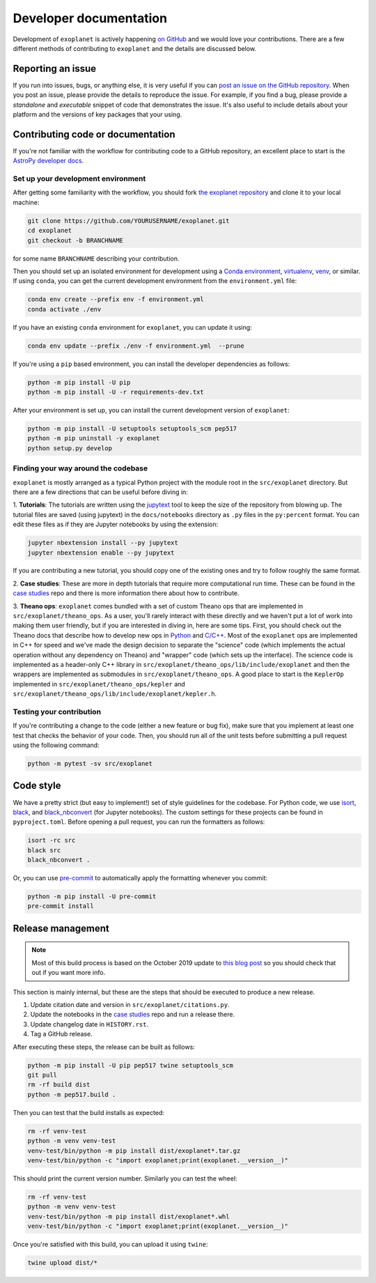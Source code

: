 .. _dev:

Developer documentation
=======================

Development of ``exoplanet`` is actively happening `on GitHub <https://github.com/exoplanet-dev/exoplanet>`_ and we would love your contributions.
There are a few different methods of contributing to ``exoplanet`` and the details are discussed below.

Reporting an issue
------------------

If you run into issues, bugs, or anything else, it is very useful if you can `post an issue on the GitHub repository <https://github.com/exoplanet-dev/exoplanet/issues>`_.
When you post an issue, please provide the details to reproduce the issue.
For example, if you find a bug, please provide a *standalone* and *executable* snippet of code that demonstrates the issue.
It's also useful to include details about your platform and the versions of key packages that your using.


Contributing code or documentation
----------------------------------

If you're not familiar with the workflow for contributing code to a GitHub repository, an excellent place to start is the `AstroPy developer docs <https://docs.astropy.org/en/stable/development/workflow/development_workflow.html>`_.


Set up your development environment
+++++++++++++++++++++++++++++++++++

After getting some familiarity with the workflow, you should fork `the exoplanet repository <https://github.com/exoplanet-dev/exoplanet>`_ and clone it to your local machine:

.. code-block:: bash

    git clone https://github.com/YOURUSERNAME/exoplanet.git
    cd exoplanet
    git checkout -b BRANCHNAME

for some name ``BRANCHNAME`` describing your contribution.

Then you should set up an isolated environment for development using a `Conda environment <https://docs.conda.io/projects/conda/en/latest/user-guide/tasks/manage-environments.html>`_, `virtualenv <https://virtualenv.pypa.io/>`_, `venv <https://docs.python.org/3/library/venv.html>`_, or similar.
If using ``conda``, you can get the current development environment from the ``environment.yml`` file:

.. code-block:: bash

    conda env create --prefix env -f environment.yml
    conda activate ./env

If you have an existing ``conda`` environment for ``exoplanet``, you can update it using:

.. code-block:: bash

    conda env update --prefix ./env -f environment.yml  --prune

If you're using a ``pip`` based environment, you can install the developer dependencies as follows:

.. code-block:: bash

    python -m pip install -U pip
    python -m pip install -U -r requirements-dev.txt

After your environment is set up, you can install the current development version of ``exoplanet``:

.. code-block:: bash

    python -m pip install -U setuptools setuptools_scm pep517
    python -m pip uninstall -y exoplanet
    python setup.py develop


Finding your way around the codebase
++++++++++++++++++++++++++++++++++++

``exoplanet`` is mostly arranged as a typical Python project with the module root in the ``src/exoplanet`` directory.
But there are a few directions that can be useful before diving in:

1. **Tutorials**: The tutorials are written using the `jupytext <https://github.com/mwouts/jupytext>`_ tool to keep the size of the repository from blowing up.
The tutorial files are saved (using jupytext) in the ``docs/notebooks`` directory as ``.py`` files in the ``py:percent`` format.
You can edit these files as if they are Jupyter notebooks by using the extension:

.. code-block:: bash

    jupyter nbextension install --py jupytext
    jupyter nbextension enable --py jupytext

If you are contributing a new tutorial, you should copy one of the existing ones and try to follow roughly the same format.

2. **Case studies**: These are more in depth tutorials that require more computational run time.
These can be found in the `case studies <https://github.com/exoplanet-dev/case-studies>`_ repo and there is more information there about how to contribute.

3. **Theano ops**: ``exoplanet`` comes bundled with a set of custom Theano ops that are implemented in ``src/exoplanet/theano_ops``.
As a user, you'll rarely interact with these directly and we haven't put a lot of work into making them user friendly, but if you are interested in diving in, here are some tips.
First, you should check out the Theano docs that describe how to develop new ops in `Python <http://deeplearning.net/software/theano/extending/extending_theano.html>`_ and `C/C++ <http://deeplearning.net/software/theano/extending/extending_theano_c.html>`_.
Most of the ``exoplanet`` ops are implemented in C++ for speed and we've made the design decision to separate the "science" code (which implements the actual operation without any dependency on Theano) and "wrapper" code (which sets up the interface).
The science code is implemented as a header-only C++ library in ``src/exoplanet/theano_ops/lib/include/exoplanet`` and then the wrappers are implemented as submodules in ``src/exoplanet/theano_ops``.
A good place to start is the ``KeplerOp`` implemented in ``src/exoplanet/theano_ops/kepler`` and ``src/exoplanet/theano_ops/lib/include/exoplanet/kepler.h``.


Testing your contribution
+++++++++++++++++++++++++

If you're contributing a change to the code (either a new feature or bug fix), make sure that you implement at least one test that checks the behavior of your code.
Then, you should run all of the unit tests before submitting a pull request using the following command:

.. code-block:: bash

    python -m pytest -sv src/exoplanet


Code style
----------

We have a pretty strict (but easy to implement!) set of style guidelines for the codebase.
For Python code, we use `isort <https://github.com/timothycrosley/isort>`_, `black <https://github.com/psf/black>`_, and `black_nbconvert <https://github.com/dfm/black_nbconvert>`_ (for Jupyter notebooks).
The custom settings for these projects can be found in ``pyproject.toml``.
Before opening a pull request, you can run the formatters as follows:

.. code-block:: bash

    isort -rc src
    black src
    black_nbconvert .

Or, you can use `pre-commit <https://pre-commit.com>`_ to automatically apply the formatting whenever you commit:

.. code-block:: bash

    python -m pip install -U pre-commit
    pre-commit install


Release management
------------------

.. note:: Most of this build process is based on the October 2019 update to `this blog post <https://hynek.me/articles/sharing-your-labor-of-love-pypi-quick-and-dirty/>`_ so you should check that out if you want more info.

This section is mainly internal, but these are the steps that should be executed to produce a new release.

1. Update citation date and version in ``src/exoplanet/citations.py``.
2. Update the notebooks in the `case studies <https://github.com/exoplanet-dev/case-studies>`_ repo and run a release there.
3. Update changelog date in ``HISTORY.rst``.
4. Tag a GitHub release.

After executing these steps, the release can be built as follows:

.. code-block:: bash

    python -m pip install -U pip pep517 twine setuptools_scm
    git pull
    rm -rf build dist
    python -m pep517.build .

Then you can test that the build installs as expected:

.. code-block:: bash

    rm -rf venv-test
    python -m venv venv-test
    venv-test/bin/python -m pip install dist/exoplanet*.tar.gz
    venv-test/bin/python -c "import exoplanet;print(exoplanet.__version__)"

This should print the current version number.
Similarly you can test the wheel:

.. code-block:: bash

    rm -rf venv-test
    python -m venv venv-test
    venv-test/bin/python -m pip install dist/exoplanet*.whl
    venv-test/bin/python -c "import exoplanet;print(exoplanet.__version__)"

Once you're satisfied with this build, you can upload it using ``twine``:

.. code-block:: bash

    twine upload dist/*
